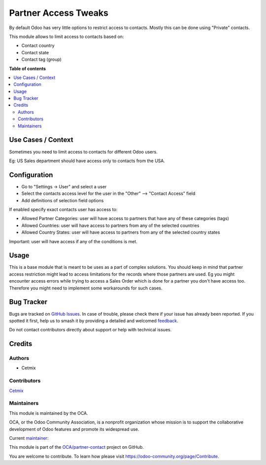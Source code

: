 =====================
Partner Access Tweaks
=====================

.. 
   !!!!!!!!!!!!!!!!!!!!!!!!!!!!!!!!!!!!!!!!!!!!!!!!!!!!
   !! This file is generated by oca-gen-addon-readme !!
   !! changes will be overwritten.                   !!
   !!!!!!!!!!!!!!!!!!!!!!!!!!!!!!!!!!!!!!!!!!!!!!!!!!!!
   !! source digest: sha256:914d197e12e746a007d0a18b71b2b472cf67228d1cb48dc31586b499e7db6d9d
   !!!!!!!!!!!!!!!!!!!!!!!!!!!!!!!!!!!!!!!!!!!!!!!!!!!!

.. |badge1| image:: https://img.shields.io/badge/maturity-Beta-yellow.png
    :target: https://odoo-community.org/page/development-status
    :alt: Beta
.. |badge2| image:: https://img.shields.io/badge/licence-AGPL--3-blue.png
    :target: http://www.gnu.org/licenses/agpl-3.0-standalone.html
    :alt: License: AGPL-3
.. |badge3| image:: https://img.shields.io/badge/github-OCA%2Fpartner--contact-lightgray.png?logo=github
    :target: https://github.com/OCA/partner-contact/tree/16.0/prt_partner_tweaks_access
    :alt: OCA/partner-contact
.. |badge4| image:: https://img.shields.io/badge/weblate-Translate%20me-F47D42.png
    :target: https://translation.odoo-community.org/projects/partner-contact-16-0/partner-contact-16-0-prt_partner_tweaks_access
    :alt: Translate me on Weblate
.. |badge5| image:: https://img.shields.io/badge/runboat-Try%20me-875A7B.png
    :target: https://runboat.odoo-community.org/builds?repo=OCA/partner-contact&target_branch=16.0
    :alt: Try me on Runboat

|badge1| |badge2| |badge3| |badge4| |badge5|

By default Odoo has very little options to restrict access to contacts.
Mostly this can be done using "Private" contacts.

This module allows to limit access to contacts based on:

-  Contact country
-  Contact state
-  Contact tag (group)

**Table of contents**

.. contents::
   :local:

Use Cases / Context
===================

Sometimes you need to limit access to contacts for different Odoo users.

Eg: US Sales department should have access only to contacts from the
USA.

Configuration
=============

-  Go to "Settings -> User" and select a user

-  Select the contacts access level for the user in the "Other" —>
   "Contact Access" field

-  Add definitions of selection field options

If enabled specify exact contacts user has access to:

-  Allowed Partner Categories: user will have access to partners that
   have any of these categories (tags)
-  Allowed Countries: user will have access to partners from any of the
   selected countries
-  Allowed Country States: user will have access to partners from any of
   the selected country states

Important: user will have access if any of the conditions is met.

Usage
=====

This is a base module that is meant to be uses as a part of complex
solutions. You should keep in mind that partner access restriction might
lead to access limitations for the records where those partners are
used. Eg you might encounter access errors while trying to access a
Sales Order which is done for a partner you don't have access too.
Therefore you might need to implement some workarounds for such cases.

Bug Tracker
===========

Bugs are tracked on `GitHub Issues <https://github.com/OCA/partner-contact/issues>`_.
In case of trouble, please check there if your issue has already been reported.
If you spotted it first, help us to smash it by providing a detailed and welcomed
`feedback <https://github.com/OCA/partner-contact/issues/new?body=module:%20prt_partner_tweaks_access%0Aversion:%2016.0%0A%0A**Steps%20to%20reproduce**%0A-%20...%0A%0A**Current%20behavior**%0A%0A**Expected%20behavior**>`_.

Do not contact contributors directly about support or help with technical issues.

Credits
=======

Authors
-------

* Cetmix

Contributors
------------

`Cetmix <https://cetmix.com/>`__

Maintainers
-----------

This module is maintained by the OCA.

.. image:: https://odoo-community.org/logo.png
   :alt: Odoo Community Association
   :target: https://odoo-community.org

OCA, or the Odoo Community Association, is a nonprofit organization whose
mission is to support the collaborative development of Odoo features and
promote its widespread use.

.. |maintainer-CetmixGitDrone| image:: https://github.com/CetmixGitDrone.png?size=40px
    :target: https://github.com/CetmixGitDrone
    :alt: CetmixGitDrone

Current `maintainer <https://odoo-community.org/page/maintainer-role>`__:

|maintainer-CetmixGitDrone| 

This module is part of the `OCA/partner-contact <https://github.com/OCA/partner-contact/tree/16.0/prt_partner_tweaks_access>`_ project on GitHub.

You are welcome to contribute. To learn how please visit https://odoo-community.org/page/Contribute.
